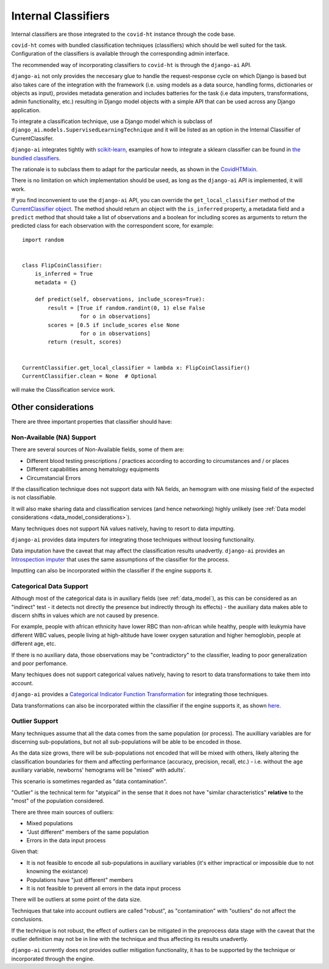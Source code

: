 .. _internal_classifiers:

====================
Internal Classifiers
====================

Internal classifiers are those integrated to the ``covid-ht`` instance through the code base.

``covid-ht`` comes with bundled classification techniques (classifiers) which should be well suited for the task. Configuration of the classifiers is available through the corresponding admin interface.

The recommended way of incorporating classifiers to ``covid-ht`` is through the ``django-ai`` API.

``django-ai`` not only provides the neccesary glue to handle the request-response cycle on which Django is based but also takes care of the integration with the framework (i.e. using models as a data source, handling forms, dictionaries or objects as input), provides metadata generation and includes batteries for the task (i.e data imputers, transformations, admin functionality, etc.) resulting in Django model objects with a simple API that can be used across any Django application.

To integrate a classification technique, use a Django model which is subclass of ``django_ai.models.SupervisedLearningTechnique`` and it will be listed as an option in the Internal Classifier of CurrentClassifer.

``django-ai`` integrates tightly with `scikit-learn <https://scikit-learn.org/stable/>`_, examples of how to integrate a sklearn classifier can be found in `the bundled classifiers`_.

The rationale is to subclass them to adapt for the particular needs, as shown in the `CovidHTMixin <https://github.com/math-a3k/covid-ht/blob/master/base/models.py#L605>`_.

There is no limitation on which implementation should be used, as long as the ``django-ai`` API is implemented, it will work.

If you find inconvenient to use the ``django-ai`` API, you can override the ``get_local_classifier`` method of the `CurrentClassifier object`_. The method should return an object with the ``is_inferred`` property, a metadata field and a ``predict`` method that should take a list of observations and a boolean for including scores as arguments to return the predicted class for each observation with the correspondent score, for example::

	import random


	class FlipCoinClassifier:
	    is_inferred = True
	    metadata = {}

	    def predict(self, observations, include_scores=True):
	        result = [True if random.randint(0, 1) else False
	                  for o in observations]
	        scores = [0.5 if include_scores else None
	                  for o in observations]
	        return (result, scores)


	CurrentClassifier.get_local_classifier = lambda x: FlipCoinClassifier()
	CurrentClassifier.clean = None  # Optional

will make the Classification service work.

Other considerations
====================

There are three important properties that classifier should have:

Non-Available (NA) Support
--------------------------

There are several sources of Non-Available fields, some of them are:

* Different blood testing prescriptions / practices according to according to circumstances and / or places
* Different capabilities among hematology equipments
* Circumstancial Errors

If the classification technique does not support data with NA fields, an hemogram with one missing field of the expected is not classifiable.

It will also make sharing data and classification services (and hence networking) highly unlikely (see :ref:`Data model considerations <data_model_considerations>`).

Many techniques does not support NA values natively, having to resort to data imputting.

``django-ai`` provides data imputers for integrating those techniques without loosing functionality.

Data imputation have the caveat that may affect the classification results unadvertly. ``django-ai`` provides an `Introspection imputer`_ that uses the same assumptions of the classifier for the process.

Imputting can also be incorporated within the classifier if the engine supports it.

Categorical Data Support
------------------------

Although most of the categorical data is in auxiliary fields (see :ref:`data_model`), as this can be considered as an "indirect" test - it detects not directly the presence but indirectly through its effects) - the auxiliary data makes able to discern shifts in values which are not caused by presence.

For example, people with african ethnicity have lower RBC than non-african while healthy, people with leukymia have different WBC values, people living at high-altitude have lower oxygen saturation and higher hemoglobin, people at different age, etc.

If there is no auxiliary data, those observations may be "contradictory" to the classifier, leading to poor generalization and poor perfomance.

Many techiques does not support categorical values natively, having to resort to data transformations to take them into account.

``django-ai`` provides a `Categorical Indicator Function Transformation`_ for integrating those techniques.

Data transformations can also be incorporated within the classifier if the engine supports it, as shown `here <https://github.com/math-a3k/covid-ht/blob/master/base/models.py#L724>`_.

.. _robustness:

Outlier Support
---------------

Many techniques assume that all the data comes from the same population (or process). The auxilliary variables are for discerning sub-populations, but not all sub-populations will be able to be encoded in those.

As the data size grows, there will be sub-populations not encoded that will be mixed with others, likely altering the classification boundaries for them and affecting performance (accuracy, precision, recall, etc.) - i.e. without the ``age`` auxiliary variable, newborns' hemograms will be "mixed" with adults'.

This scenario is sometimes regarded as "data contamination".

"Outlier" is the technical term for "atypical" in the sense that it does not have "similar characteristics" **relative** to the "most" of the population considered.

There are three main sources of outliers:

* Mixed populations
* "Just different" members of the same population
* Errors in the data input process

Given that:

* It is not feasible to encode all sub-populations in auxiliary variables (it's either impractical or impossible due to not knowning the existance)
* Populations have "just different" members
* It is not feasible to prevent all errors in the data input process

There will be outliers at some point of the data size.

Techniques that take into account outliers are called "robust", as "contamination" with "outliers" do not affect the conclusions.

If the technique is not robust, the effect of outliers can be mitigated in the preprocess data stage with the caveat that the outlier definition may not be in line with the technique and thus affecting its results unadvertly.

``django-ai`` currently does not provides outlier mitigation functionality, it has to be supported by the technique or incorporated through the engine.

.. _the bundled classifiers: https://github.com/math-a3k/django-ai/tree/covid-ht/django_ai/supervised_learning
.. _CurrentClassifier object: https://github.com/math-a3k/covid-ht/blob/master/base/models.py#L89
.. _Introspection imputer: https://github.com/math-a3k/django-ai/blob/covid-ht/django_ai/supervised_learning/models/data_imputers/introspection_imputer.py
.. _Categorical Indicator Function Transformation: https://github.com/math-a3k/django-ai/blob/covid-ht/django_ai/ai_base/models/learning_technique.py#L371